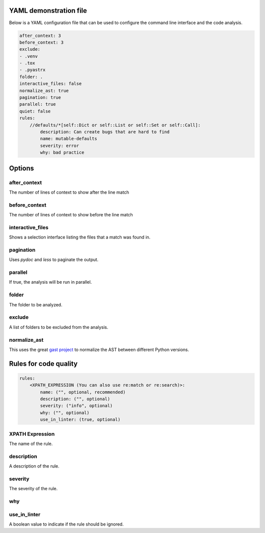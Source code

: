 

YAML demonstration file
-----------------------

Below is a YAML configuration file that can be used to configure the
command line interface and the code analysis.

.. code-block:: yaml

        after_context: 3
        before_context: 3
        exclude:
        - .venv
        - .tox
        - .pyastrx
        folder: .
        interactive_files: false
        normalize_ast: true
        pagination: true
        parallel: true
        quiet: false
        rules:
            //defaults/*[self::Dict or self::List or self::Set or self::Call]:
                description: Can create bugs that are hard to find
                name: mutable-defaults
                severity: error
                why: bad practice

Options
-------

after_context
~~~~~~~~~~~~~~

The number of lines of context to show after the line match

before_context
~~~~~~~~~~~~~~~

The number of lines of context to show before the line match

interactive_files
~~~~~~~~~~~~~~~~~

Shows a selection interface listing the files that a match was found in.


pagination
~~~~~~~~~~

Uses `pydoc` and `less` to paginate the output.


parallel
~~~~~~~~

If true, the analysis will be run in parallel.

folder
~~~~~~

The folder to be analyzed.

exclude
~~~~~~~

A list of folders to be excluded from the analysis.

normalize_ast
~~~~~~~~~~~~~

This uses the great `gast project`_ to normalize the AST between different Python versions.

.. _gast project: https://github.com/serge-sans-paille/gast

Rules for code quality
----------------------

.. code-block:: yaml

    rules:
        <XPATH_EXPRESSION (You can also use re:match or re:search)>:
            name: ("", optional, recommended)
            description: ("", optional)
            severity: ("info", optional)
            why: ("", optional)
            use_in_linter: (true, optional)


XPATH Expression
~~~~~~~~~~~~~~~~~~

The name of the rule.

description
~~~~~~~~~~~

A description of the rule.

severity
~~~~~~~~

The severity of the rule.

why
~~~

use_in_linter
~~~~~~~~~~~~~

A boolean value to indicate if the rule should be ignored.
